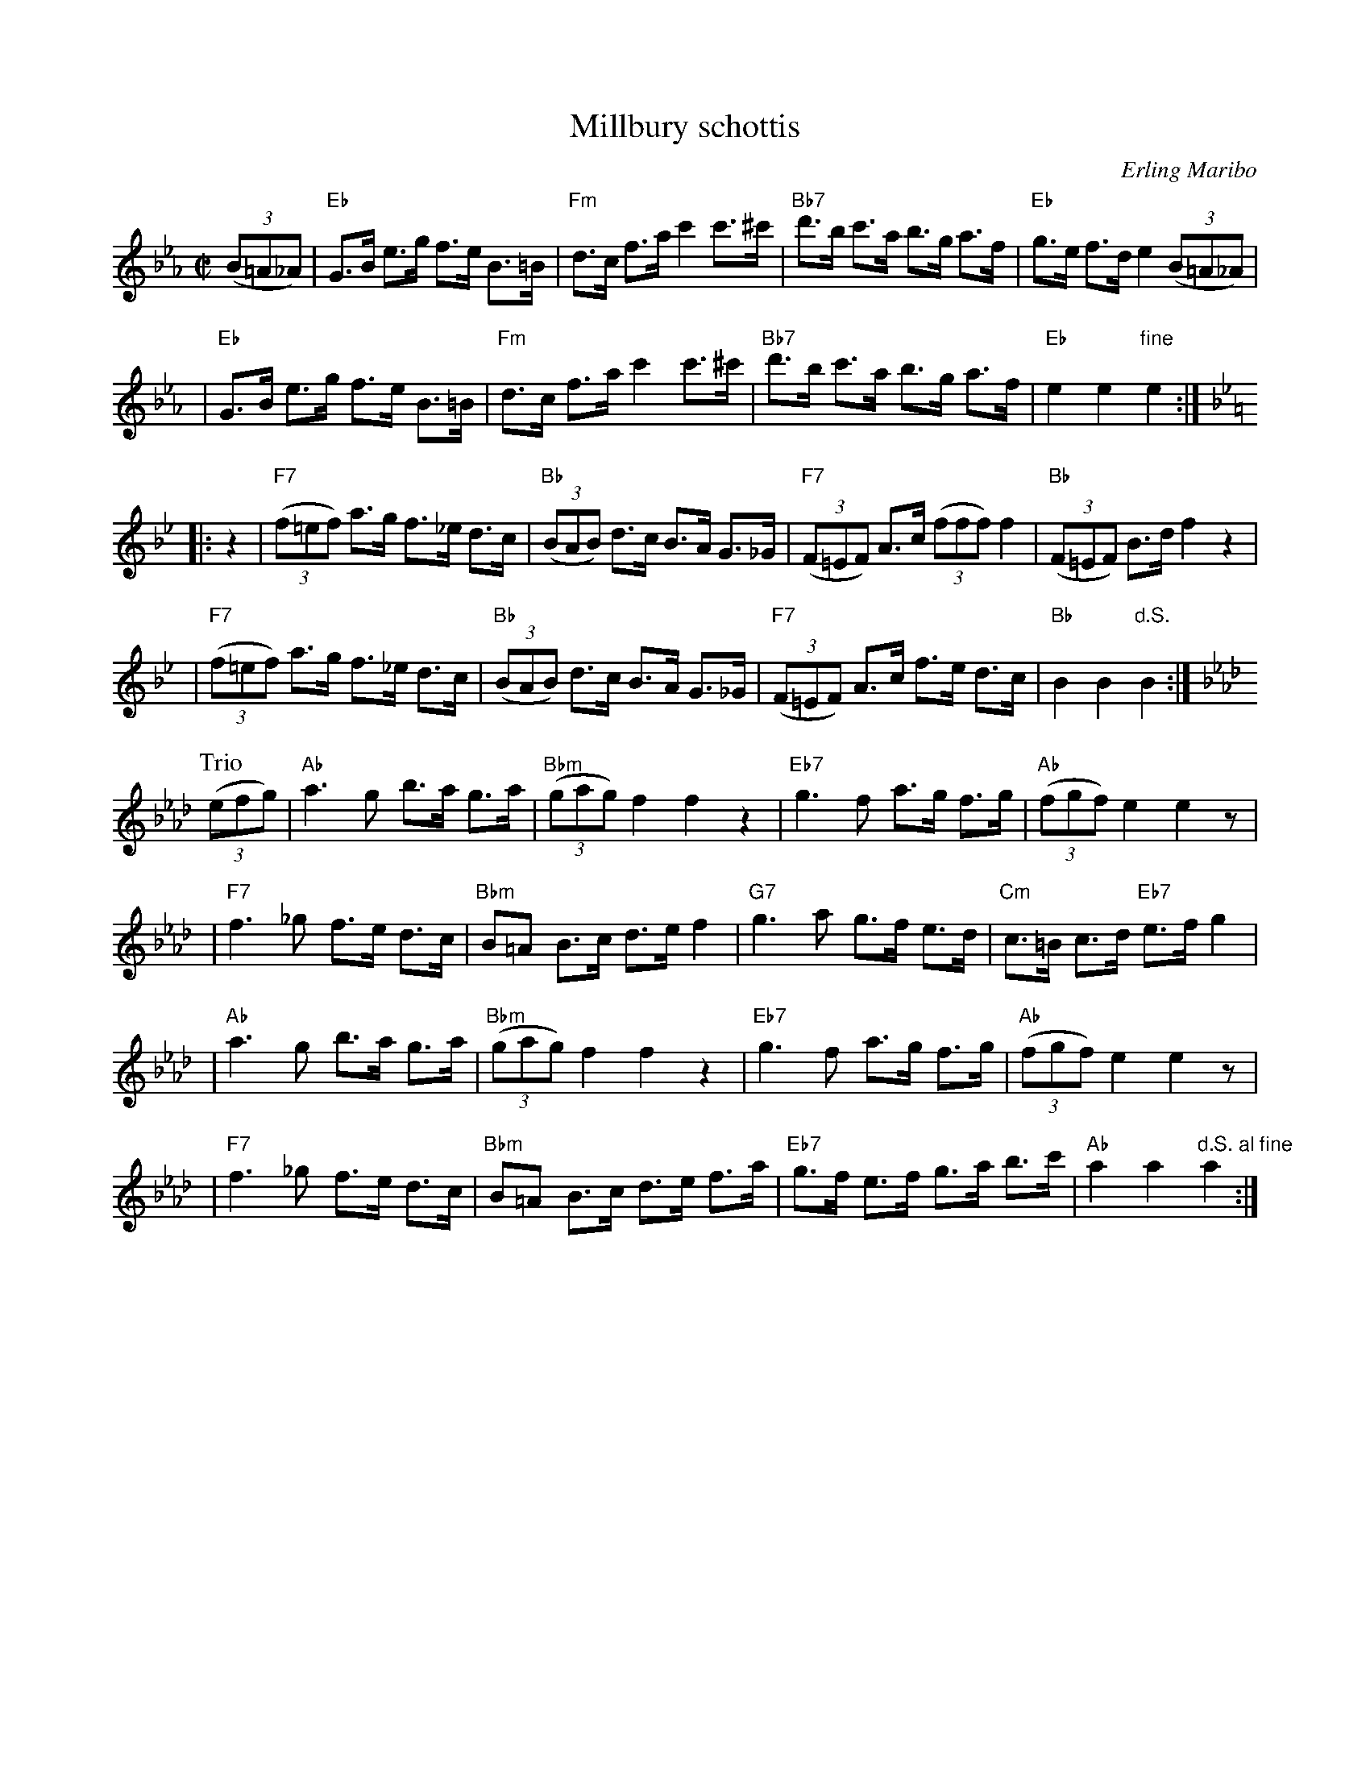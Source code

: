 X: 1
T: Millbury schottis
C: Erling Maribo
S: handwriteen MS of unknown origin
Z: 2009 John Chambers <jc:trillian.mit.edu>
M: C|
L: 1/8
K: Eb
((3B=A_A) !Segno!\
| "Eb"G>B e>g f>e B>=B | "Fm"d>c f>a c'2 c'>^c' \
| "Bb7"d'>b c'>a b>g a>f | "Eb"g>e f>d e2 ((3B=A_A) |
| "Eb"G>B e>g f>e B>=B | "Fm"d>c f>a c'2 c'>^c' \
| "Bb7"d'>b c'>a b>g a>f | "Eb"e2 e2 "fine"e2 :|
K: Bb
|: z2 \
| "F7"((3f=ef) a>g f>_e d>c | "Bb"((3BAB) d>c B>A G>_G \
| "F7"((3F=EF) A>c ((3fff) f2 | "Bb"((3F=EF) B>d f2 z2 |
| "F7"((3f=ef) a>g f>_e d>c | "Bb"((3BAB) d>c B>A G>_G \
| "F7"((3F=EF) A>c f>e d>c | "Bb"B2 B2 "d.S."B2 :|
P: Trio
K: Ab
((3efg) \
| "Ab"a3 g b>a g>a | "Bbm"((3gag) f2 f2 z2 \
| "Eb7"g3 f a>g f>g | "Ab"((3fgf) e2 e2 z |
| "F7"f3 _g f>e d>c | "Bbm"B=A B>c d>e f2 \
| "G7"g3 a g>f e>d | "Cm"c>=B c>d "Eb7"e>f g2 |
| "Ab"a3 g b>a g>a | "Bbm"((3gag) f2 f2 z2 \
| "Eb7"g3 f a>g f>g | "Ab"((3fgf) e2 e2 z |
| "F7"f3 _g f>e d>c | "Bbm"B=A B>c d>e f>a \
| "Eb7"g>f e>f g>a b>c' | "Ab"a2 a2 "d.S. al fine"a2 :|
